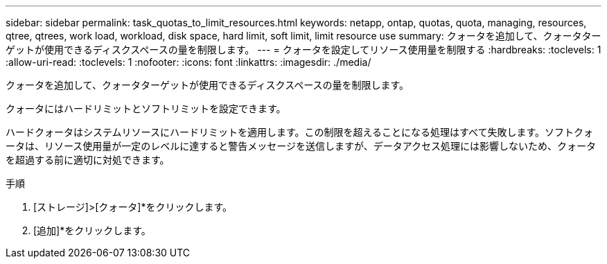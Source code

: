 ---
sidebar: sidebar 
permalink: task_quotas_to_limit_resources.html 
keywords: netapp, ontap, quotas, quota, managing, resources, qtree, qtrees, work load, workload, disk space, hard limit, soft limit, limit resource use 
summary: クォータを追加して、クォータターゲットが使用できるディスクスペースの量を制限します。 
---
= クォータを設定してリソース使用量を制限する
:hardbreaks:
:toclevels: 1
:allow-uri-read: 
:toclevels: 1
:nofooter: 
:icons: font
:linkattrs: 
:imagesdir: ./media/


[role="lead"]
クォータを追加して、クォータターゲットが使用できるディスクスペースの量を制限します。

クォータにはハードリミットとソフトリミットを設定できます。

ハードクォータはシステムリソースにハードリミットを適用します。この制限を超えることになる処理はすべて失敗します。ソフトクォータは、リソース使用量が一定のレベルに達すると警告メッセージを送信しますが、データアクセス処理には影響しないため、クォータを超過する前に適切に対処できます。

.手順
. [ストレージ]>[クォータ]*をクリックします。
. [追加]*をクリックします。

